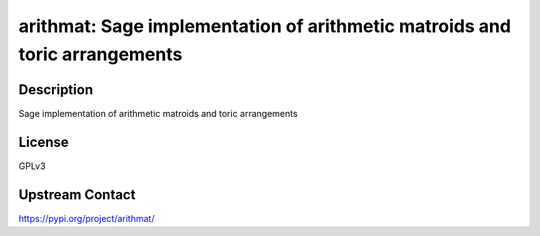 arithmat: Sage implementation of arithmetic matroids and toric arrangements
===========================================================================

Description
-----------

Sage implementation of arithmetic matroids and toric arrangements

License
-------

GPLv3

Upstream Contact
----------------

https://pypi.org/project/arithmat/

